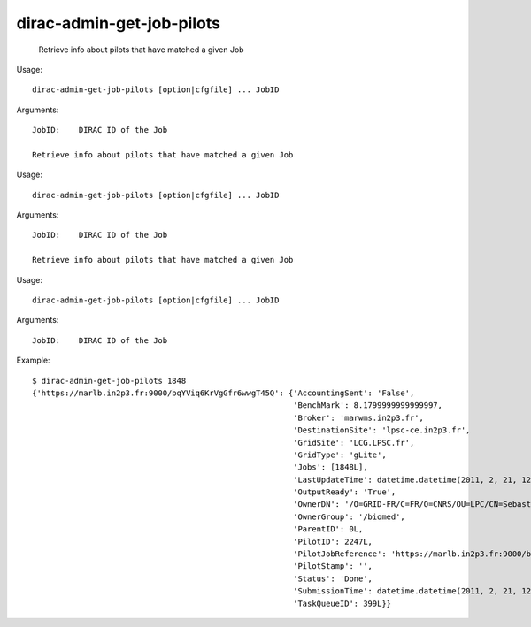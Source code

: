 =================================
dirac-admin-get-job-pilots
=================================

  Retrieve info about pilots that have matched a given Job

Usage::

  dirac-admin-get-job-pilots [option|cfgfile] ... JobID

Arguments::

  JobID:    DIRAC ID of the Job 

  Retrieve info about pilots that have matched a given Job

Usage::

  dirac-admin-get-job-pilots [option|cfgfile] ... JobID

Arguments::

  JobID:    DIRAC ID of the Job 

  Retrieve info about pilots that have matched a given Job

Usage::

  dirac-admin-get-job-pilots [option|cfgfile] ... JobID

Arguments::

  JobID:    DIRAC ID of the Job 

Example::

  $ dirac-admin-get-job-pilots 1848
  {'https://marlb.in2p3.fr:9000/bqYViq6KrVgGfr6wwgT45Q': {'AccountingSent': 'False',
                                                          'BenchMark': 8.1799999999999997,
                                                          'Broker': 'marwms.in2p3.fr',
                                                          'DestinationSite': 'lpsc-ce.in2p3.fr',
                                                          'GridSite': 'LCG.LPSC.fr',
                                                          'GridType': 'gLite',
                                                          'Jobs': [1848L],
                                                          'LastUpdateTime': datetime.datetime(2011, 2, 21, 12, 39, 10),
                                                          'OutputReady': 'True',
                                                          'OwnerDN': '/O=GRID-FR/C=FR/O=CNRS/OU=LPC/CN=Sebastien Guizard',
                                                          'OwnerGroup': '/biomed',
                                                          'ParentID': 0L,
                                                          'PilotID': 2247L,
                                                          'PilotJobReference': 'https://marlb.in2p3.fr:9000/bqYViq6KrVgGfr6wwgT45Q',
                                                          'PilotStamp': '',
                                                          'Status': 'Done',
                                                          'SubmissionTime': datetime.datetime(2011, 2, 21, 12, 27, 52),
                                                          'TaskQueueID': 399L}}

